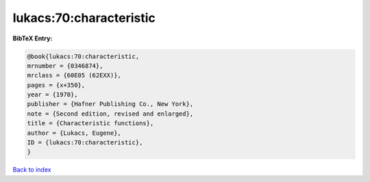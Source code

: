 lukacs:70:characteristic
========================

.. :cite:t:`lukacs:70:characteristic`

.. bibliography:: ../../All.bib

**BibTeX Entry:**

.. code-block:: bibtex

   @book{lukacs:70:characteristic,
   mrnumber = {0346874},
   mrclass = {60E05 (62EXX)},
   pages = {x+350},
   year = {1970},
   publisher = {Hafner Publishing Co., New York},
   note = {Second edition, revised and enlarged},
   title = {Characteristic functions},
   author = {Lukacs, Eugene},
   ID = {lukacs:70:characteristic},
   }

`Back to index <../index>`_
